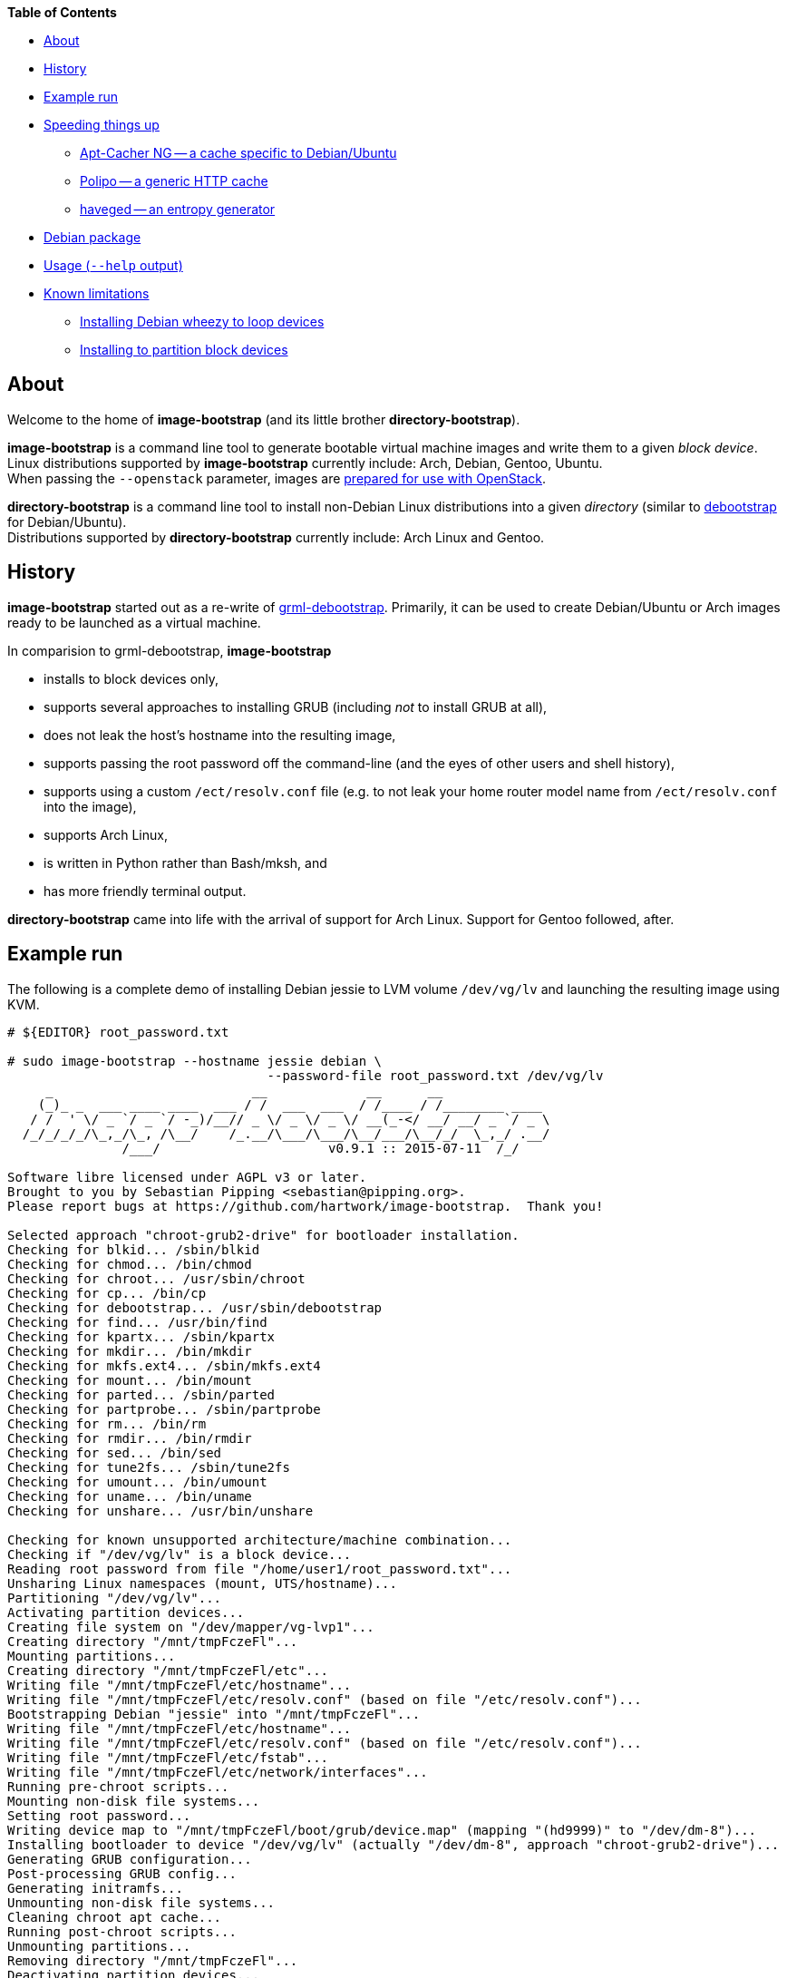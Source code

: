 **Table of Contents**

* <<About,About>>
* <<History,History>>
* <<ExampleRun,Example run>>
* <<SpeedingThingsUp,Speeding things up>>
** <<AptCacherNG,Apt-Cacher NG -- a cache specific to Debian/Ubuntu>>
** <<Polipo,Polipo -- a generic HTTP cache>>
** <<haveged,haveged -- an entropy generator>>
* <<DebianPackage,Debian package>>
* <<HelpOutput,Usage (`--help` output)>>
* <<KnownLimitations,Known limitations>>
** <<DebianWheezyLoopDevice,Installing Debian wheezy to loop devices>>
** <<PartitionBlockTarget,Installing to partition block devices>>


[[About]]
About
-----
Welcome to the home of *image-bootstrap* (and its little brother *directory-bootstrap*).

*image-bootstrap* is a command line tool to generate bootable virtual machine images
and write them to a given _block device_. +
Linux distributions supported by *image-bootstrap* currently include:
Arch, Debian, Gentoo, Ubuntu. +
When passing the `--openstack` parameter, images are
http://docs.openstack.org/image-guide/content/ch_openstack_images.html[prepared for use with OpenStack].

*directory-bootstrap* is a command line tool to install non-Debian Linux distributions
into a given _directory_ (similar to https://wiki.debian.org/Debootstrap[debootstrap]
for Debian/Ubuntu). +
Distributions supported by *directory-bootstrap* currently include:
Arch Linux and Gentoo.


[[History]]
History
-------
*image-bootstrap* started out as a re-write of
https://github.com/grml/grml-debootstrap[grml-debootstrap].
Primarily, it can be used to create Debian/Ubuntu or Arch images ready to be launched as a virtual machine.

In comparision to grml-debootstrap, *image-bootstrap*

 * installs to block devices only,

 * supports several approaches to installing GRUB (including _not_ to install GRUB at all),

 * does not leak the host's hostname into the resulting image,

 * supports passing the root password off the command-line
   (and the eyes of other users and shell history),

 * supports using a custom `/ect/resolv.conf` file
   (e.g. to not leak your home router model name from `/ect/resolv.conf` into the image),

 * supports Arch Linux,

 * is written in Python rather than Bash/mksh, and

 * has more friendly terminal output.

*directory-bootstrap* came into life with the arrival of support for Arch Linux.
Support for Gentoo followed, after.


[[ExampleRun]]
Example run
-----------
The following is a complete demo of installing Debian jessie to LVM volume `/dev/vg/lv`
and launching the resulting image using KVM.
------------------------------------------------------------------------------------------
# ${EDITOR} root_password.txt

# sudo image-bootstrap --hostname jessie debian \
                                  --password-file root_password.txt /dev/vg/lv
     _                          __             __      __               
    (_)_ _  ___ ____ ____  ___ / /  ___  ___  / /____ / /________ ____  
   / /  ' \/ _ `/ _ `/ -_)/__// _ \/ _ \/ _ \/ __(_-</ __/ __/ _ `/ _ \ 
  /_/_/_/_/\_,_/\_, /\__/    /_.__/\___/\___/\__/___/\__/_/  \_,_/ .__/ 
               /___/                      v0.9.1 :: 2015-07-11  /_/     

Software libre licensed under AGPL v3 or later.
Brought to you by Sebastian Pipping <sebastian@pipping.org>.
Please report bugs at https://github.com/hartwork/image-bootstrap.  Thank you!

Selected approach "chroot-grub2-drive" for bootloader installation.
Checking for blkid... /sbin/blkid
Checking for chmod... /bin/chmod
Checking for chroot... /usr/sbin/chroot
Checking for cp... /bin/cp
Checking for debootstrap... /usr/sbin/debootstrap
Checking for find... /usr/bin/find
Checking for kpartx... /sbin/kpartx
Checking for mkdir... /bin/mkdir
Checking for mkfs.ext4... /sbin/mkfs.ext4
Checking for mount... /bin/mount
Checking for parted... /sbin/parted
Checking for partprobe... /sbin/partprobe
Checking for rm... /bin/rm
Checking for rmdir... /bin/rmdir
Checking for sed... /bin/sed
Checking for tune2fs... /sbin/tune2fs
Checking for umount... /bin/umount
Checking for uname... /bin/uname
Checking for unshare... /usr/bin/unshare

Checking for known unsupported architecture/machine combination...
Checking if "/dev/vg/lv" is a block device...
Reading root password from file "/home/user1/root_password.txt"...
Unsharing Linux namespaces (mount, UTS/hostname)...
Partitioning "/dev/vg/lv"...
Activating partition devices...
Creating file system on "/dev/mapper/vg-lvp1"...
Creating directory "/mnt/tmpFczeFl"...
Mounting partitions...
Creating directory "/mnt/tmpFczeFl/etc"...
Writing file "/mnt/tmpFczeFl/etc/hostname"...
Writing file "/mnt/tmpFczeFl/etc/resolv.conf" (based on file "/etc/resolv.conf")...
Bootstrapping Debian "jessie" into "/mnt/tmpFczeFl"...
Writing file "/mnt/tmpFczeFl/etc/hostname"...
Writing file "/mnt/tmpFczeFl/etc/resolv.conf" (based on file "/etc/resolv.conf")...
Writing file "/mnt/tmpFczeFl/etc/fstab"...
Writing file "/mnt/tmpFczeFl/etc/network/interfaces"...
Running pre-chroot scripts...
Mounting non-disk file systems...
Setting root password...
Writing device map to "/mnt/tmpFczeFl/boot/grub/device.map" (mapping "(hd9999)" to "/dev/dm-8")...
Installing bootloader to device "/dev/vg/lv" (actually "/dev/dm-8", approach "chroot-grub2-drive")...
Generating GRUB configuration...
Post-processing GRUB config...
Generating initramfs...
Unmounting non-disk file systems...
Cleaning chroot apt cache...
Running post-chroot scripts...
Unmounting partitions...
Removing directory "/mnt/tmpFczeFl"...
Deactivating partition devices...
Done.

# sudo kvm -hda /dev/vg/lv
------------------------------------------------------------------------------------------

Without `--color never`, the output above is actually in color.


[[SpeedingThingsUp]]
Speeding things up
------------------

[[AptCacherNG]]
Apt-Cacher NG -- a cache specific to Debian/Ubuntu
~~~~~~~~~~~~~~~~~~~~~~~~~~~~~~~~~~~~~~~~~~~~~~~~~~
When creating multiple images,
a local instance of https://www.unix-ag.uni-kl.de/~bloch/acng/[Apt-Cacher NG] and
passing `--mirror http://localhost:3142/debian` to *image-bootstrap* may come in handy.

[[Polipo]]
Polipo -- a generic HTTP cache
~~~~~~~~~~~~~~~~~~~~~~~~~~~~~~
For a distribution-agnostic cache, using
https://github.com/jech/polipo[Polipo] can greatly speed up consecutive runs.
Invoke *image-bootstrap* with
------------------------------------------------------------------------------------------
# http_proxy=http://127.0.0.1:8123/ image-bootstrap ...
------------------------------------------------------------------------------------------
when using Polipo with default port configuration.

[[haveged]]
haveged -- an entropy generator
~~~~~~~~~~~~~~~~~~~~~~~~~~~~~~~
During image creation, cryptographic keys may need to be generated, e.g.
for thr OpenSSH server, at least temporarily.  As key generation relies
on availability of entropy, image creation may take longer in environments that
are slow at adding to the entropy pool.
To speed things up, running http://www.issihosts.com/haveged/[haveged]
at the host system _could_ be an option, especially since all keys should be deleted
from images, eventually. Otherwise, there is a risk of ending up with multiple
systems having the same key allowing for attacks.
I am unsure of the quality of entropy that haveged produces.  Use is at your own risk.


[[DebianPackage]]
Debian package
--------------
As long as *image-bootstrap* as not available _in_ Debian, you can
make an *image-bootstrap* Debian package yourself easily from Git as follows:

------------------------------------------------------------------------------------------
# git clone https://github.com/hartwork/image-bootstrap.git
Cloning into 'image-bootstrap'...
[..]

# make -C image-bootstrap/ deb
[..]

# ls *.deb
image-bootstrap_0.9.1_all.deb

# sudo dpkg -i image-bootstrap_0.9.1_all.deb
[..]
------------------------------------------------------------------------------------------


[[HelpOutput]]
Usage (`--help` output)
-----------------------

In general, the usage is:
------------------------------------------------------------------------------------------
image-bootstrap [..] DISTRIBUTION [..] DEVICE
------------------------------------------------------------------------------------------
or
------------------------------------------------------------------------------------------
image-bootstrap --hostname NAME [DISTRO_AGNOSTIC] DISTRIBUTION [DISTRO_SPECIFIC] DEVICE
------------------------------------------------------------------------------------------
in a bit more detail.


A dump of the current `--help` output would be:
------------------------------------------------------------------------------------------
# image-bootstrap --help
usage: image-bootstrap [-h] [--version] [--color {never,always,auto}]
                       [--debug] [--quiet] [--verbose] [--arch ARCHITECTURE]
                       [--bootloader {auto,chroot-grub2-device,chroot-grub2-drive,host-extlinux,host-grub2-device,host-grub2-drive,none}]
                       [--bootloader-force] [--hostname NAME] [--openstack]
                       [--password PASSWORD | --password-file FILE]
                       [--resolv-conf FILE] [--disk-id ID]
                       [--first-partition-uuid UUID] [--machine-id ID]
                       [--scripts-pre DIRECTORY] [--scripts-chroot DIRECTORY]
                       [--scripts-post DIRECTORY] [--grub2-install COMMAND]
                       [--cache-dir DIRECTORY]
                       DISTRIBUTION ... DEVICE

Command line tool for creating bootable virtual machine images

positional arguments:
  DEVICE                block device to install to

optional arguments:
  -h, --help            show this help message and exit
  --version             show program's version number and exit

text output configuration:
  --color {never,always,auto}
                        toggle output color (default: auto)
  --debug               enable debugging
  --quiet               limit output to error messages
  --verbose             increase verbosity

machine configuration:
  --arch ARCHITECTURE   architecture (e.g. amd64)
  --bootloader {auto,chroot-grub2-device,chroot-grub2-drive,host-extlinux,host-grub2-device,host-grub2-drive,none}
                        approach to take during bootloader installation
                        (default: auto)
  --bootloader-force    apply more force when installing bootloader (default:
                        disabled)
  --hostname NAME       hostname to set (default: "machine")
  --openstack           prepare for use with OpenStack (default: disabled)
  --password PASSWORD   root password to set (default: password log-in
                        disabled)
  --password-file FILE  file to read root password from (default: password
                        log-in disabled)
  --resolv-conf FILE    file to copy nameserver entries from (default:
                        /etc/resolv.conf)
  --disk-id ID          specific disk identifier to apply, e.g. 0x12345678
  --first-partition-uuid UUID
                        specific UUID to apply to first partition, e.g.
                        c1b9d5a2-f162-11cf-9ece-0020afc76f16

script integration:
  --scripts-pre DIRECTORY
                        scripts to run prior to chrooting phase, in
                        alphabetical order
  --scripts-chroot DIRECTORY
                        scripts to run during chrooting phase, in alphabetical
                        order
  --scripts-post DIRECTORY
                        scripts to run after chrooting phase, in alphabetical
                        order

command names:
  --grub2-install COMMAND
                        override grub2-install command

general configuration:
  --cache-dir DIRECTORY
                        directory to use for downloads (default: /var/cache
                        /directory-bootstrap/)

subcommands (choice of distribution):
  Run "image-bootstrap DISTRIBUTION --help" for details on options specific to that distribution.

  DISTRIBUTION          choice of distribution, pick from:
    arch                Arch Linux
    debian              Debian GNU/Linux
    ubuntu              Ubuntu

     _                          __             __      __               
    (_)_ _  ___ ____ ____  ___ / /  ___  ___  / /____ / /________ ____  
   / /  ' \/ _ `/ _ `/ -_)/__// _ \/ _ \/ _ \/ __(_-</ __/ __/ _ `/ _ \ 
  /_/_/_/_/\_,_/\_, /\__/    /_.__/\___/\___/\__/___/\__/_/  \_,_/ .__/ 
               /___/                      v0.9.1 :: 2015-07-11  /_/     

Software libre licensed under AGPL v3 or later.
Brought to you by Sebastian Pipping <sebastian@pipping.org>.
Please report bugs at https://github.com/hartwork/image-bootstrap.  Thank you!
------------------------------------------------------------------------------------------

To show options specific to Debian, run ..

------------------------------------------------------------------------------------------
# image-bootstrap debian --help
usage: image-bootstrap debian [-h] [--debootstrap COMMAND] [--release RELEASE]
                              [--mirror URL] [--debootstrap-opt OPTION]

optional arguments:
  -h, --help            show this help message and exit
  --release RELEASE     specify Debian release (default: jessie)
  --mirror URL          specify Debian mirror to use (e.g.
                        http://localhost:3142/debian for a local instance of
                        apt-cacher-ng; default: http://httpredir.debian.org/debian)
  --debootstrap-opt OPTION
                        option to pass to debootstrap, in addition; can be
                        passed several times; use with --debootstrap-opt=...
                        syntax, i.e. with "="

command names:
  --debootstrap COMMAND
                        override debootstrap command
------------------------------------------------------------------------------------------


[[KnownLimitations]]
Known limitations
-----------------

[[PartitionBlockTarget]]
Installing Debian _wheezy_ to loop devices
~~~~~~~~~~~~~~~~~~~~~~~~~~~~~~~~~~~~~~~~~~
GRUB 1.99 has trouble installing to loop devices.
As a result, using *image-bootstrap* to install e.g. Debian _wheezy_ to a loop device
requires

 . bootloader approach `host-grub2-device` or `host-grub2-drive` and

 . a more recent version of GRUB 2.x on the system running *image-bootstrap*.


[[DebianWheezyLoopDevice]]
Installing to partition block devices
~~~~~~~~~~~~~~~~~~~~~~~~~~~~~~~~~~~~~
Linux does not like partitions in partitions much.
It can be tricked using device mapper, though.

This is how to install to a partition using another partition as a temporary target.
The temporary target must

 * be 2 GiB in space or more (to hold the whole distribution) and

 * smaller or equal than the actualy target (for the later copy to work).

------------------------------------------------------------------------------------------
# dmsetup create dm-linear-vda4 --table "0 $(blockdev --getsz /dev/vda4) linear /dev/vda4 0"
# image-bootstrap --openstack arch /dev/mapper/dm-linear-vda4
# partprobe /dev/mapper/dm-linear-vda4
# pv /dev/mapper/dm-linear-vda4p1 > /dev/vda2
# dmsetup remove dm-linear-vda4p1
# dmsetup remove dm-linear-vda4
------------------------------------------------------------------------------------------
(`/dev/vda2` is the real target, `/dev/vda4` the temporary one.)

There are other ways to achieve the same.
